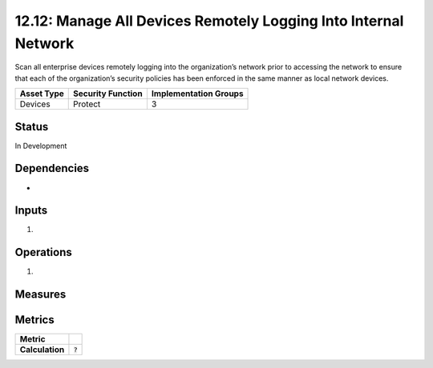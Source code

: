 12.12: Manage All Devices Remotely Logging Into Internal Network
================================================================
Scan all enterprise devices remotely logging into the organization’s network prior to accessing the network to ensure that each of the organization’s security policies has been enforced in the same manner as local network devices.

.. list-table::
	:header-rows: 1

	* - Asset Type 
	  - Security Function
	  - Implementation Groups
	* - Devices
	  - Protect
	  - 3

Status
------
In Development

Dependencies
------------
* 

Inputs
-----------
#. 

Operations
----------
#. 

Measures
--------


Metrics
-------

.. list-table::

	* - **Metric**
	  - | 
	* - **Calculation**
	  - :code:`?`

.. history
.. authors
.. license